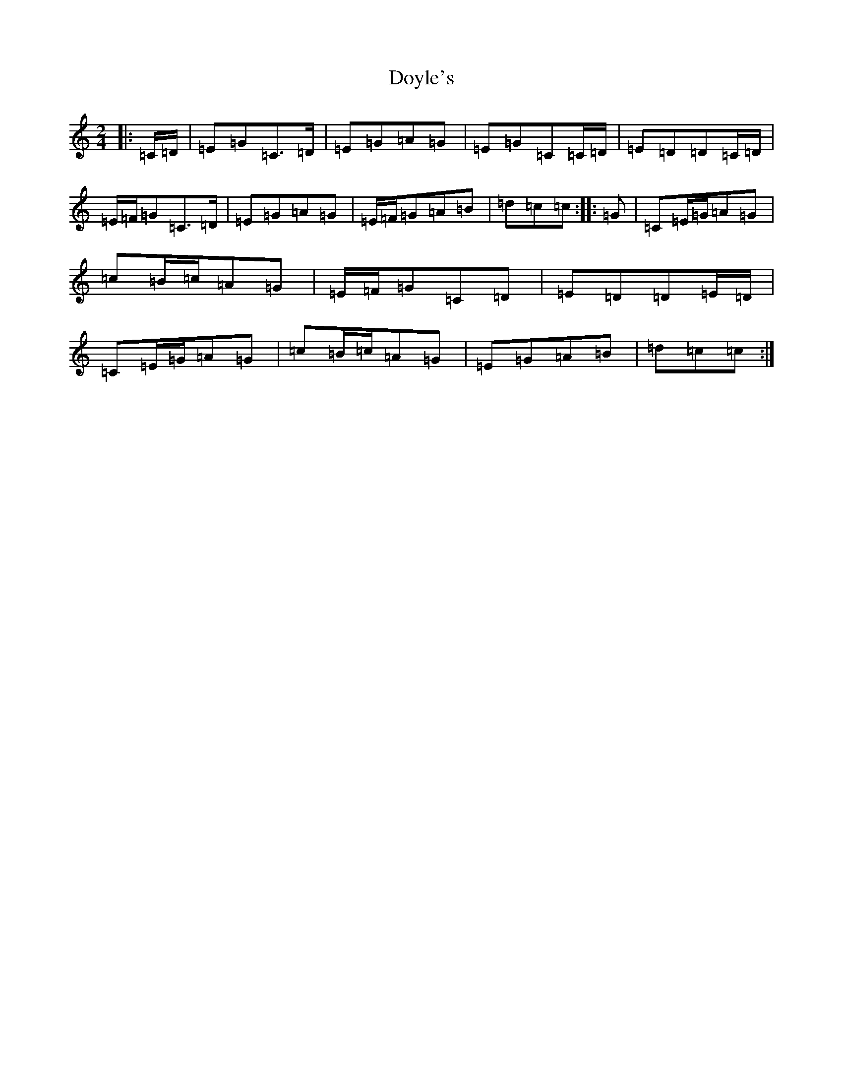 X: 5562
T: Doyle's
S: https://thesession.org/tunes/7149#setting18703
R: polka
M:2/4
L:1/8
K: C Major
|:=C/2=D/2|=E=G=C>=D|=E=G=A=G|=E=G=C=C/2=D/2|=E=D=D=C/2=D/2|=E/2=F/2=G=C>=D|=E=G=A=G|=E/2=F/2=G=A=B|=d=c=c:||:=G|=C=E/2=G/2=A=G|=c=B/2=c/2=A=G|=E/2=F/2=G=C=D|=E=D=D=E/2=D/2|=C=E/2=G/2=A=G|=c=B/2=c/2=A=G|=E=G=A=B|=d=c=c:|